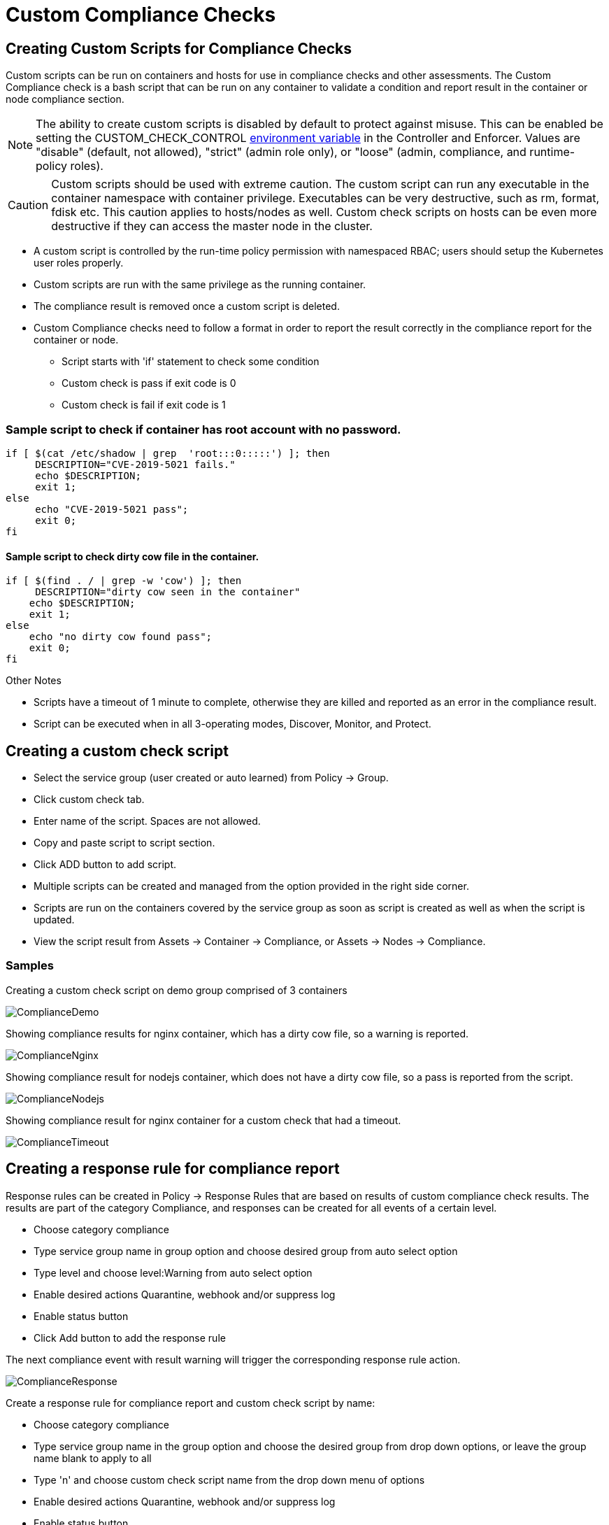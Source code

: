 = Custom Compliance Checks
:page-opendocs-origin: /05.policy/11.customcompliance/11.customcompliance.md
:page-opendocs-slug:  /policy/customcompliance

== Creating Custom Scripts for Compliance Checks

Custom scripts can be run on containers and hosts for use in compliance checks and other assessments. The Custom Compliance check is a bash script that can be run on any container to validate a condition and report result in the container or node compliance section.

[NOTE]
====
The ability to create custom scripts is disabled by default to protect against misuse. This can be enabled be setting the CUSTOM_CHECK_CONTROL xref:details.adoc#_environment_variables[environment variable] in the Controller and Enforcer. Values are "disable" (default, not allowed), "strict" (admin role only), or "loose" (admin, compliance, and runtime-policy roles).
====

[CAUTION]
====
Custom scripts should be used with extreme caution. The custom script can run any executable in the container namespace with container privilege. Executables can be very destructive, such as rm, format, fdisk etc. This caution applies to hosts/nodes as well. Custom check scripts on hosts can be even more destructive if they can access the master node in the cluster.
====

* A custom script is controlled by the run-time policy permission with namespaced RBAC; users should setup the Kubernetes user roles properly.
* Custom scripts are run with the same privilege as the running container.
* The compliance result is removed once a custom script is deleted.
* Custom Compliance checks need to follow a format in order to report the result correctly in the compliance report for the container or node.
** Script starts with 'if' statement to check some condition
** Custom check is pass if exit code is 0
** Custom check is fail if exit code is 1

=== Sample script to check if container has root account with no password.

[,bash]
----
if [ $(cat /etc/shadow | grep  'root:::0:::::') ]; then
     DESCRIPTION="CVE-2019-5021 fails."
     echo $DESCRIPTION;
     exit 1;
else
     echo "CVE-2019-5021 pass";
     exit 0;
fi
----

==== Sample script to check dirty cow file in the container.

[,bash]
----
if [ $(find . / | grep -w 'cow') ]; then
     DESCRIPTION="dirty cow seen in the container"
    echo $DESCRIPTION;
    exit 1;
else
    echo "no dirty cow found pass";
    exit 0;
fi
----

Other Notes

* Scripts have a timeout of 1 minute to complete, otherwise they are killed and reported as an error in the compliance result.
* Script can be executed when in all 3-operating modes, Discover, Monitor, and Protect.

== Creating a custom check script

* Select the service group (user created or auto learned) from Policy -> Group.
* Click custom check tab.
* Enter name of the script. Spaces are not allowed.
* Copy and paste script to script section.
* Click ADD button to add script.
* Multiple scripts can be created and managed from the option provided in the right side corner.
* Scripts are run on the containers covered by the service group as soon as script is created as well as when the script is updated.
* View the script result from Assets -> Container -> Compliance, or Assets -> Nodes -> Compliance.

=== Samples

Creating a custom check script on demo group comprised of 3 containers

image:compliance1.png[ComplianceDemo]

Showing compliance results for nginx container, which has a dirty cow file, so a warning is reported.

image:compliance2.png[ComplianceNginx]

Showing compliance result for nodejs container, which does not have a dirty cow file, so a pass is reported from the script.

image:compliance_nodejs.png[ComplianceNodejs]

Showing compliance result for nginx container for a custom check that had a timeout.

image:compliance_timeout.png[ComplianceTimeout]

== Creating a response rule for compliance report

Response rules can be created in Policy -> Response Rules that are based on results of custom compliance check results. The results are part of the category Compliance, and responses can be created for all events of a certain level.

* Choose category compliance
* Type service group name in group option and choose desired group from auto select option
* Type level and choose level:Warning from auto select option
* Enable desired actions Quarantine, webhook and/or suppress log
* Enable status button
* Click Add button to add the response rule

The next compliance event with result warning will trigger the corresponding response rule action.

image:compliance_response_1.png[ComplianceResponse]

Create a response rule for compliance report and custom check script by name:

* Choose category compliance
* Type service group name in the group option and choose the desired group from drop down options, or leave the group name blank to apply to all
* Type 'n' and choose custom check script name from the drop down menu of options
* Enable desired actions Quarantine, webhook and/or suppress log
* Enable status button
* Click Add button to add the response rule

The next compliance event with warning will trigger the corresponding response rule action.

image:compliance_report_2.png[ComplianceResponse]
